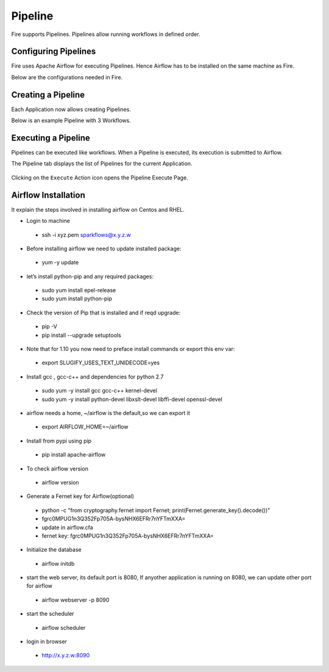 Pipeline
========

Fire supports Pipelines. Pipelines allow running workflows in defined order.

Configuring Pipelines
---------------------

Fire uses Apache Airflow for executing Pipelines. Hence Airflow has to be installed on the same machine as Fire.

Below are the configurations needed in Fire.

.. figure:: ../_assets/user-guide/pipelines-configuration.PNG
   :alt: Pipelines Configuration
   :align: center

Creating a Pipeline
--------------------

Each Application now allows creating Pipelines.

Below is an example Pipeline with 3 Workflows.

.. figure:: ../_assets/user-guide/pipeline.png
   :alt: Pipeline
   :align: center
   
   
Executing a Pipeline
--------------------

Pipelines can be executed like workflows. When a Pipeline is executed, its execution is submitted to Airflow.

The Pipeline tab displays the list of Pipelines for the current Application.

.. figure:: ../_assets/user-guide/pipeline-list.png
   :alt: Pipeline List
   :align: center
   
Clicking on the ``Execute`` Action icon opens the Pipeline Execute Page.

.. figure:: ../_assets/user-guide/pipeline-execute.png
   :alt: Pipeline Execute
   :align: center
   
Airflow Installation
--------------------

It explain the steps involved in installing airflow on Centos and RHEL.

- Login to machine
 - ssh -i xyz.pem sparkflows@x.y.z.w

- Before installing airflow we need to update installed package:
 - yum -y update
 
- let’s install python-pip and any required packages: 
 - sudo yum install epel-release
 - sudo yum install python-pip
 
- Check the version of Pip that is installed and if reqd upgrade:
 - pip -V
 - pip install --upgrade setuptools
 
- Note that for 1.10 you now need to preface install commands or export this env var:
 - export SLUGIFY_USES_TEXT_UNIDECODE=yes
 
- Install gcc , gcc-c++ and dependencies for python 2.7 
 - sudo yum -y install gcc gcc-c++ kernel-devel
 - sudo yum -y install python-devel libxslt-devel libffi-devel openssl-devel
  
- airflow needs a home, ~/airflow is the default,so we can export it
 - export AIRFLOW_HOME=~/airflow  
 
- Install from pypi using pip
 - pip install apache-airflow 
  
- To check airflow version
 - airflow version


.. figure:: ../_assets/user-guide/airflow-version.PNG
   :alt: airflow
   :align: center
  
- Generate a Fernet key for Airflow(optional)
 - python -c "from cryptography.fernet import Fernet; print(Fernet.generate_key().decode())"
 - fgrc0MPUG1n3Q352Fp705A-bysNHX6EFRr7nYFTmXXA=
 - update in airflow.cfa
 - fernet key: fgrc0MPUG1n3Q352Fp705A-bysNHX6EFRr7nYFTmXXA=
 
- Initialize the database
 - airflow initdb 
 
- start the web server, its default port is 8080, If anyother application is running on 8080, we can update other port for airflow 
 - airflow webserver -p 8090

.. figure:: ../_assets/user-guide/airflow-webserver-running-url.PNG
   :alt: airflow
   :align: center
 
- start the scheduler
 - airflow scheduler

.. figure:: ../_assets/user-guide/airflow-scheduler.PNG
   :alt: airflow
   :align: center
   
- login in browser
 - http://x.y.z.w:8090   

.. figure:: ../_assets/user-guide/airflow-web-url.PNG
   :alt: airflow
   :align: center
